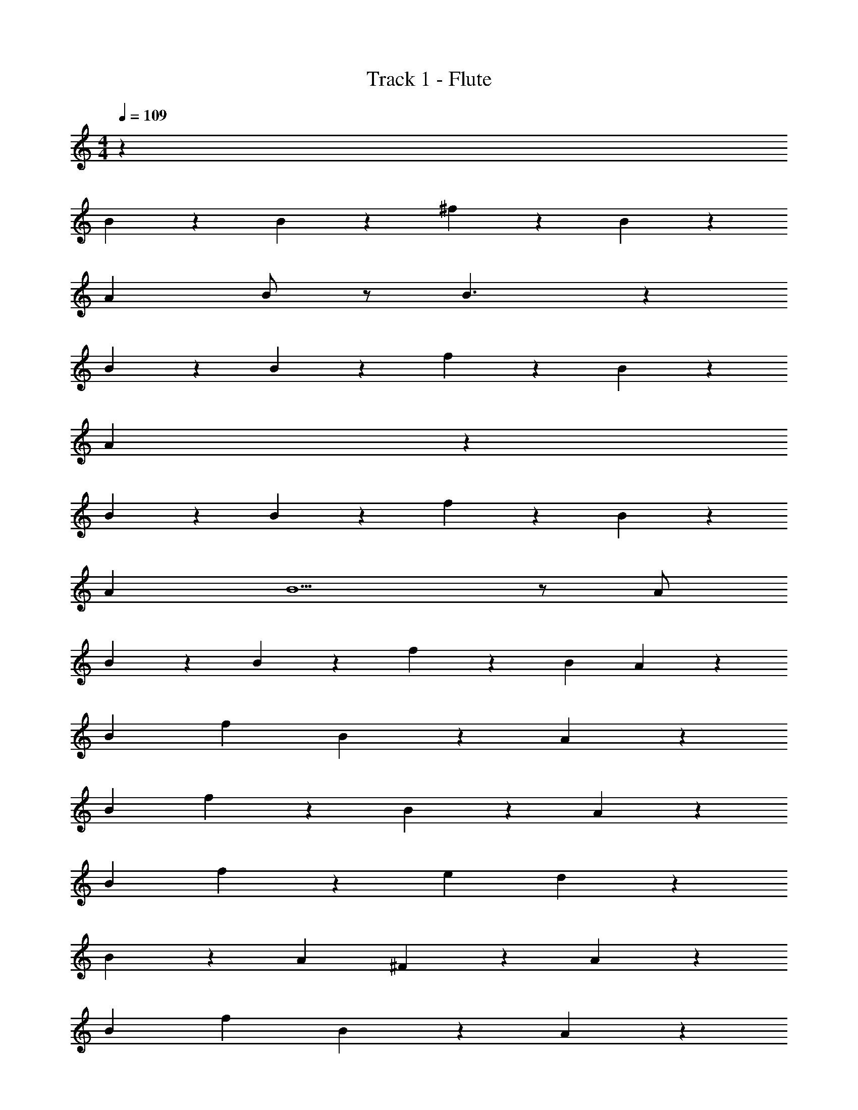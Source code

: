 X: 1
T: Track 1 - Flute
Z: ABC Generated by Starbound Composer v0.8.7
L: 1/4
M: 4/4
Q: 1/4=109
K: C
z163/3 
B2/3 z/3 B2/3 z/3 ^f2/3 z/3 B2/3 z/3 
A2/3 B/ z/ B3/ z5/6 
B2/3 z/3 B2/3 z/3 f41/84 z43/84 B2/3 z/3 
A367/96 z17/96 
B2/3 z/3 B2/3 z/3 f2/3 z/3 B2/3 z/3 
A2/3 B5/ z/ [z/3A/] 
B2/3 z/3 B79/96 z17/96 f2/3 z/3 [z2/3B79/96] A9/28 z/84 
[zB7/6] [zf7/6] B83/84 z/84 A83/84 z/84 
[zB7/6] f83/84 z/84 B83/84 z/84 A83/84 z/84 
[zB7/6] f83/84 z/84 [ze7/6] d83/84 z/84 
B83/84 z/84 [zA7/6] ^F83/84 z/84 A83/84 z/84 
[zB7/6] [zf7/6] B83/84 z/84 A79/96 z17/96 
B83/84 z/84 [zA7/6] F83/84 z/84 E83/84 z/84 
D463/96 z1115/32 
[z9/28A/] B145/224 z35/96 B2/3 z/3 f2/3 z/3 B2/3 z/3 
A2/3 B/ z/ B47/32 z17/32 [z9/28A15/32] B55/112 z73/48 
f2/3 z/3 B2/3 A127/32 z35/96 
B2/3 z4/3 f2/3 z/3 g11/12 z/12 
[z/3f2/3] [z/3e2/3] d2 z [z9/28A15/32] B145/224 z79/224 
B23/28 z4/21 f5/6 z/6 B2/3 A9/28 [z85/84B257/224] 
f B83/84 A111/112 z/112 [z85/84B257/224] 
f83/84 z/84 [z83/84B] A111/112 z/112 [z85/84B257/224] 
f [ze7/6] [z83/84d7/6] B111/112 z/112 [z85/84A257/224] 
F A83/84 z/84 [zB7/6] [z83/84f7/6] B111/112 z/48 
A B [zA7/6] [z83/84F] E111/112 z/48 
[z83/84D] B145/224 z/32 [z9/28d15/32] f111/112 z/48 e2/3 d5/16 z/48 
d83/84 z/84 [zB7/6] [zA7/6] B7/6 z3/ 
[z/3d15/32] [zf7/6] e2/3 d/6 z/6 [da7/6] [B5/6f7/6] z/6 
[z5/84e] [z79/84A251/252] f79/96 z17/96 [d/6B] z37/28 [z5/28B9/28] d/3 
[z83/84f] [z19/28e23/28] d/6 z13/84 d111/112 [z49/48B37/32] 
A B5/6 z/3 [z5/6B31/32] [zf7/6] 
B [z83/84A] [z85/84B257/224] [z83/84f] [zB257/224] 
A111/112 z113/112 [z2/21f257/224] a53/60 z3/140 [z/84e257/224] [z83/84g23/21] 
[z/84f33/28] d83/84 [z3/56B257/224] [z23/24e] [Ad67/60] [z47/48e103/96F7/6] [z/48f33/32] 
A5/6 z/6 [z83/84B] [z85/84f257/224] [zB7/6] 
A [z83/84B] [zA257/224] [z85/84F257/224] 
E83/84 D2 z7225/84 
[zB7/6] f B [z83/84A7/6] [z85/84B257/224] 
f [zB7/6] A z 
f [ze7/6] [zd7/6] B83/84 z/84 
[z83/84A7/6] [z85/84F257/224] A5/6 z/6 B 
f B A [z83/84B] [z85/84A257/224] 
[zF7/6] E z f4/3 z/3 
[z/3e7/8] d17/18 z/18 [zB7/6] [z2/3A17/21] B37/28 z/84 
d7/6 z5/6 [z5/84f] [z79/84a179/168] [z/42e] [z27/28g249/224] [z/28d257/224] 
[z41/42f249/224] [z/24B7/6] [z23/24e43/40] [z/12A7/6] [z11/12d25/24] [z/42B] [z41/42e185/168] [z/96d7/6] [z95/96f107/96] 
[zB7/6] f B A 
B [zA7/6] [zF7/6] E 
D481/96 

